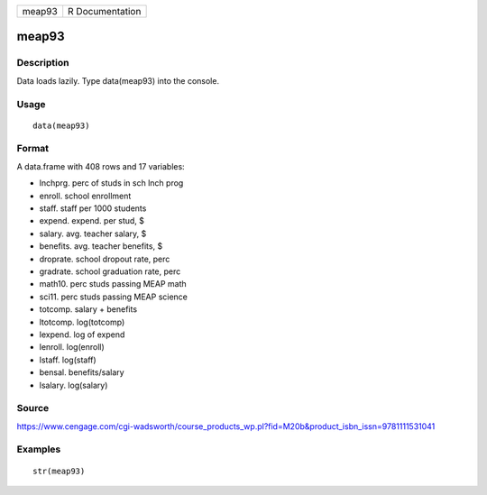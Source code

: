+----------+-------------------+
| meap93   | R Documentation   |
+----------+-------------------+

meap93
------

Description
~~~~~~~~~~~

Data loads lazily. Type data(meap93) into the console.

Usage
~~~~~

::

    data(meap93)

Format
~~~~~~

A data.frame with 408 rows and 17 variables:

-  lnchprg. perc of studs in sch lnch prog

-  enroll. school enrollment

-  staff. staff per 1000 students

-  expend. expend. per stud, $

-  salary. avg. teacher salary, $

-  benefits. avg. teacher benefits, $

-  droprate. school dropout rate, perc

-  gradrate. school graduation rate, perc

-  math10. perc studs passing MEAP math

-  sci11. perc studs passing MEAP science

-  totcomp. salary + benefits

-  ltotcomp. log(totcomp)

-  lexpend. log of expend

-  lenroll. log(enroll)

-  lstaff. log(staff)

-  bensal. benefits/salary

-  lsalary. log(salary)

Source
~~~~~~

https://www.cengage.com/cgi-wadsworth/course_products_wp.pl?fid=M20b&product_isbn_issn=9781111531041

Examples
~~~~~~~~

::

     str(meap93)

